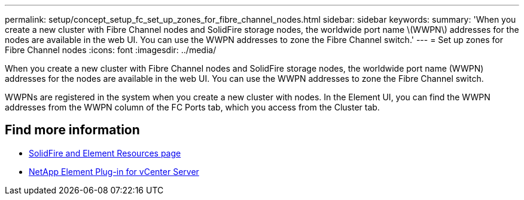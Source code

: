 ---
permalink: setup/concept_setup_fc_set_up_zones_for_fibre_channel_nodes.html
sidebar: sidebar
keywords:
summary: 'When you create a new cluster with Fibre Channel nodes and SolidFire storage nodes, the worldwide port name \(WWPN\) addresses for the nodes are available in the web UI. You can use the WWPN addresses to zone the Fibre Channel switch.'
---
= Set up zones for Fibre Channel nodes
:icons: font
:imagesdir: ../media/

[.lead]
When you create a new cluster with Fibre Channel nodes and SolidFire storage nodes, the worldwide port name (WWPN) addresses for the nodes are available in the web UI. You can use the WWPN addresses to zone the Fibre Channel switch.

WWPNs are registered in the system when you create a new cluster with nodes. In the Element UI, you can find the WWPN addresses from the WWPN column of the FC Ports tab, which you access from the Cluster tab.

== Find more information
* https://www.netapp.com/data-storage/solidfire/documentation[SolidFire and Element Resources page^]
* https://docs.netapp.com/us-en/vcp/index.html[NetApp Element Plug-in for vCenter Server^]
